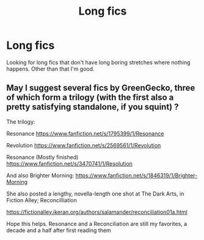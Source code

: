#+TITLE: Long fics

* Long fics
:PROPERTIES:
:Author: milbrat7381
:Score: 1
:DateUnix: 1595134137.0
:DateShort: 2020-Jul-19
:FlairText: Request
:END:
Looking for long fics that don't have long boring stretches where nothing happens. Other than that I'm good.


** May I suggest several fics by GreenGecko, three of which form a trilogy (with the first also a pretty satisfying standalone, if you squint) ?

The trilogy:

Resonance [[https://www.fanfiction.net/s/1795399/1/Resonance]]

Revolution [[https://www.fanfiction.net/s/2569561/1/Revolution]]

Resonance (Mostly finished) [[https://www.fanfiction.net/s/3470741/1/Resolution]]

And also Brighter Morning: [[https://www.fanfiction.net/s/1846319/1/Brighter-Morning]]

She also posted a lengthy, novella-length one shot at The Dark Arts, in Fiction Alley; Reconcilliation

[[https://fictionalley.ikeran.org/authors/salamander/reconciliation01a.html]]

Hope this helps. Resonance and a Reconciliation are still my favorites, a decade and a half after first reading them
:PROPERTIES:
:Author: kabalabonga
:Score: 1
:DateUnix: 1595136779.0
:DateShort: 2020-Jul-19
:END:
